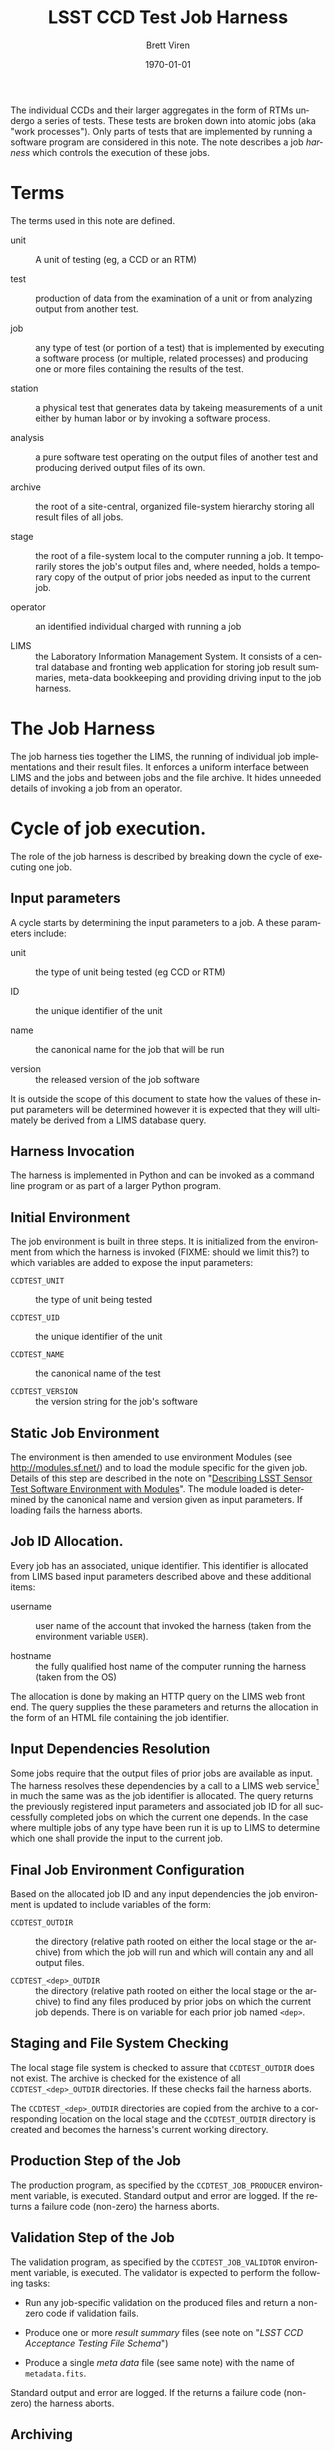 #+TITLE: LSST CCD Test Job Harness
#+AUTHOR: Brett Viren
#+EMAIL: bv@bnl.gov
#+DATE: \today

#+LATEX_HEADER: \usepackage{hyperref}
#+LATEX_HEADER: \hypersetup{
#+LATEX_HEADER:   hyperindex=true,
#+LATEX_HEADER:   plainpages=false,
#+LATEX_HEADER:   colorlinks=true,
#+LATEX_HEADER:   linkcolor=black
#+LATEX_HEADER: }

#+DESCRIPTION:
#+KEYWORDS:
#+LANGUAGE:  en
#+OPTIONS:   H:3 num:t toc:t \n:nil @:t ::t |:t ^:t -:t f:t *:t <:t
#+OPTIONS:   TeX:t LaTeX:t skip:nil d:nil todo:t pri:nil tags:not-in-toc
#+INFOJS_OPT: view:nil toc:nil ltoc:t mouse:underline buttons:0 path:http://orgmode.org/org-info.js
#+EXPORT_SELECT_TAGS: export
#+EXPORT_EXCLUDE_TAGS: noexport
#+LINK_UP:
#+LINK_HOME:
#+XSLT:

#+BEGIN_ABSTRACT
The individual CCDs and their larger aggregates in the form of RTMs
undergo a series of tests.  These tests are broken down into atomic
jobs (aka "work processes").  Only parts of tests that are implemented
by running a software program are considered in this note.  The note
describes a job /harness/ which controls the execution of these jobs.
#+END_ABSTRACT

* Terms

The terms used in this note are defined.

 - unit :: A unit of testing (eg, a CCD or an RTM)

 - test :: production of data from the examination of a unit or from
           analyzing output from another test.  

 - job :: any type of test (or portion of a test) that is implemented
          by executing a software process (or multiple, related
          processes) and producing one or more files containing the
          results of the test.

 - station :: a physical test that generates data by takeing
              measurements of a unit either by human labor or by
              invoking a software process.

 - analysis :: a pure software test operating on the output files of
               another test and producing derived output files of its
               own.

 - archive :: the root of a site-central, organized file-system
              hierarchy storing all result files of all jobs.

 - stage :: the root of a file-system local to the computer running a
            job.  It temporarily stores the job's output files and,
            where needed, holds a temporary copy of the output of
            prior jobs needed as input to the current job.

 - operator :: an identified individual charged with running a job

 - LIMS :: the Laboratory Information Management System.  It consists
           of a central database and fronting web application for
           storing job result summaries, meta-data bookkeeping and
           providing driving input to the job harness.

* The Job Harness

The job harness ties together the LIMS, the running of individual job
implementations and their result files.  It enforces a uniform
interface between LIMS and the jobs and between jobs and the file
archive.  It hides unneeded details of invoking a job from an
operator.

* Cycle of job execution.

The role of the job harness is described by breaking down the cycle of
executing one job.

** Input parameters

A cycle starts by determining the input parameters to a job.  A these
parameters include:

 - unit :: the type of unit being tested (eg CCD or RTM)

 - ID :: the unique identifier of the unit

 - name :: the canonical name for the job that will be run

 - version :: the released version of the job software

It is outside the scope of this document to state how the values of
these input parameters will be determined however it is expected that
they will ultimately be derived from a LIMS database query.

** Harness Invocation

The harness is implemented in Python and can be invoked as a command
line program or as part of a larger Python program.

** Initial Environment 

The job environment is built in three steps.  It is initialized from
the environment from which the harness is invoked (FIXME: should we
limit this?) to which variables are added to expose the input
parameters:

 - =CCDTEST_UNIT= :: the type of unit being tested

 - =CCDTEST_UID= :: the unique identifier of the unit

 - =CCDTEST_NAME= :: the canonical name of the test

 - =CCDTEST_VERSION= :: the version string for the job's software

** Static Job Environment

The environment is then amended to use environment Modules (see
http://modules.sf.net/) and to load the module specific for the given
job.  Details of this step are described in the note on "[[./modulefiles.org][Describing
LSST Sensor Test Software Environment with Modules]]".  The module
loaded is determined by the canonical name and version given as input
parameters.  If loading fails the harness aborts.

** Job ID Allocation.

Every job has an associated, unique identifier.  This identifier is
allocated from LIMS based input parameters described above and these
additional items:

 - username :: user name of the account that invoked the harness
               (taken from the environment variable =USER=).

 - hostname :: the fully qualified host name of the computer running
               the harness (taken from the OS)

The allocation is done by making an HTTP query on the LIMS web front
end.  The query supplies the these parameters and returns the
allocation in the form of an HTML file containing the job identifier.

** Input Dependencies Resolution

Some jobs require that the output files of prior jobs are available as
input.  The harness resolves these dependencies by a call to a LIMS
web service[fn:deps] in much the same was as the job identifier is
allocated.  The query returns the previously registered input
parameters and associated job ID for all successfully completed jobs
on which the current one depends.  In the case where multiple jobs of
any type have been run it is up to LIMS to determine which one shall
provide the input to the current job.

[fn:deps] There is a mode used for testing where such dependencies are resolved through guesses made based on the contents of the archive.

** Final Job Environment Configuration

Based on the allocated job ID and any input dependencies the job
environment is updated to include variables of the form:

 - =CCDTEST_OUTDIR= :: the directory (relative path rooted on either
      the local stage or the archive) from which the job will run and
      which will contain any and all output files.

 - =CCDTEST_<dep>_OUTDIR= :: the directory (relative path rooted on
      either the local stage or the archive) to find any files
      produced by prior jobs on which the current job depends.  There
      is on variable for each prior job named =<dep>=.

** Staging and File System Checking

The local stage file system is checked to assure that =CCDTEST_OUTDIR=
does not exist.  The archive is checked for the existence of all
=CCDTEST_<dep>_OUTDIR= directories.  If these checks fail the harness
aborts.

The =CCDTEST_<dep>_OUTDIR= directories are copied from the archive to
a corresponding location on the local stage and the =CCDTEST_OUTDIR=
directory is created and becomes the harness's current working directory.

** Production Step of the Job

The production program, as specified by the =CCDTEST_JOB_PRODUCER=
environment variable, is executed.  Standard output and error are
logged.  If the returns a failure code (non-zero) the harness aborts.

** Validation Step of the Job

The validation program, as specified by the =CCDTEST_JOB_VALIDTOR=
environment variable, is executed.  The validator is expected to
perform the following tasks:

 - Run any job-specific validation on the produced files and return a
   non-zero code if validation fails.

 - Produce one or more /result summary/ files (see note on 
   "[[schema.org][LSST CCD Acceptance Testing File Schema]]")

 - Produce a single /meta data/ file (see same note) with the name of
   =metadata.fits=.

Standard output and error are logged.  If the returns a failure code
(non-zero) the harness aborts.

** Archiving

The contents of the current directory are copied into =CCDTEST_OUTDIR=
rooted at the archive.

** Termination

At exit the job harness notifies LIMS about the completion of the job
by making a web service call that includes the following information:

 - Job ID :: the job identifier previously allocated

 - status :: a status code indicating nominal success or a description
             of a failure if it occurred (and was caught).


** Clean up

Files in the stage are removed.

Details of each step are given in the following subsections.


* Configuration file

TBD. 

* External requirements

The following things must be provided before the job harness can run

** Authentication

The job harness will need to run from an account that can access the
archive server via SSH.  This is needed to perform existence checks on
the archive and to copy files between the archive and the local stage.
For unattended running it is strongly recommended to setup an SSH key
pair such that a phassphrase/password need not be given interactively
while jobs run.

** Environmental Modules

As described above, the job harness relies on externally defined
environmental Modules.  It is expected that the Modules support
programs are already installed and that the suite of job-specific
/modulefiles/ exist.  Their locations may be specified in the harness
configuration file, previously set up using standard Modules
environment variables or the harness will attempt to guess the
locations.



-----

